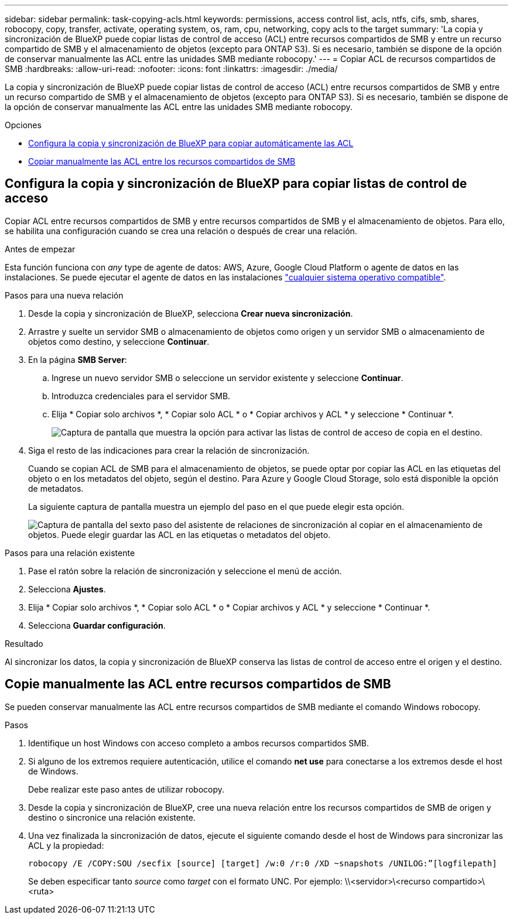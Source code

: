 ---
sidebar: sidebar 
permalink: task-copying-acls.html 
keywords: permissions, access control list, acls, ntfs, cifs, smb, shares, robocopy, copy, transfer, activate, operating system, os, ram, cpu, networking, copy acls to the target 
summary: 'La copia y sincronización de BlueXP puede copiar listas de control de acceso (ACL) entre recursos compartidos de SMB y entre un recurso compartido de SMB y el almacenamiento de objetos (excepto para ONTAP S3). Si es necesario, también se dispone de la opción de conservar manualmente las ACL entre las unidades SMB mediante robocopy.' 
---
= Copiar ACL de recursos compartidos de SMB
:hardbreaks:
:allow-uri-read: 
:nofooter: 
:icons: font
:linkattrs: 
:imagesdir: ./media/


[role="lead"]
La copia y sincronización de BlueXP puede copiar listas de control de acceso (ACL) entre recursos compartidos de SMB y entre un recurso compartido de SMB y el almacenamiento de objetos (excepto para ONTAP S3). Si es necesario, también se dispone de la opción de conservar manualmente las ACL entre las unidades SMB mediante robocopy.

.Opciones
* <<Setting up BlueXP copy and sync to copy ACLs from an SMB server,Configura la copia y sincronización de BlueXP para copiar automáticamente las ACL>>
* <<Manually copying ACLs between SMB shares,Copiar manualmente las ACL entre los recursos compartidos de SMB>>




== Configura la copia y sincronización de BlueXP para copiar listas de control de acceso

Copiar ACL entre recursos compartidos de SMB y entre recursos compartidos de SMB y el almacenamiento de objetos. Para ello, se habilita una configuración cuando se crea una relación o después de crear una relación.

.Antes de empezar
Esta función funciona con _any_ type de agente de datos: AWS, Azure, Google Cloud Platform o agente de datos en las instalaciones. Se puede ejecutar el agente de datos en las instalaciones link:task-installing-linux.html["cualquier sistema operativo compatible"].

.Pasos para una nueva relación
. Desde la copia y sincronización de BlueXP, selecciona *Crear nueva sincronización*.
. Arrastre y suelte un servidor SMB o almacenamiento de objetos como origen y un servidor SMB o almacenamiento de objetos como destino, y seleccione *Continuar*.
. En la página *SMB Server*:
+
.. Ingrese un nuevo servidor SMB o seleccione un servidor existente y seleccione *Continuar*.
.. Introduzca credenciales para el servidor SMB.
.. Elija * Copiar solo archivos *, * Copiar solo ACL * o * Copiar archivos y ACL * y seleccione * Continuar *.
+
image:screenshot_acl_support.png["Captura de pantalla que muestra la opción para activar las listas de control de acceso de copia en el destino."]



. Siga el resto de las indicaciones para crear la relación de sincronización.
+
Cuando se copian ACL de SMB para el almacenamiento de objetos, se puede optar por copiar las ACL en las etiquetas del objeto o en los metadatos del objeto, según el destino. Para Azure y Google Cloud Storage, solo está disponible la opción de metadatos.

+
La siguiente captura de pantalla muestra un ejemplo del paso en el que puede elegir esta opción.

+
image:screenshot-sync-tags-metadata.png["Captura de pantalla del sexto paso del asistente de relaciones de sincronización al copiar en el almacenamiento de objetos. Puede elegir guardar las ACL en las etiquetas o metadatos del objeto."]



.Pasos para una relación existente
. Pase el ratón sobre la relación de sincronización y seleccione el menú de acción.
. Selecciona *Ajustes*.
. Elija * Copiar solo archivos *, * Copiar solo ACL * o * Copiar archivos y ACL * y seleccione * Continuar *.
. Selecciona *Guardar configuración*.


.Resultado
Al sincronizar los datos, la copia y sincronización de BlueXP conserva las listas de control de acceso entre el origen y el destino.



== Copie manualmente las ACL entre recursos compartidos de SMB

Se pueden conservar manualmente las ACL entre recursos compartidos de SMB mediante el comando Windows robocopy.

.Pasos
. Identifique un host Windows con acceso completo a ambos recursos compartidos SMB.
. Si alguno de los extremos requiere autenticación, utilice el comando *net use* para conectarse a los extremos desde el host de Windows.
+
Debe realizar este paso antes de utilizar robocopy.

. Desde la copia y sincronización de BlueXP, cree una nueva relación entre los recursos compartidos de SMB de origen y destino o sincronice una relación existente.
. Una vez finalizada la sincronización de datos, ejecute el siguiente comando desde el host de Windows para sincronizar las ACL y la propiedad:
+
 robocopy /E /COPY:SOU /secfix [source] [target] /w:0 /r:0 /XD ~snapshots /UNILOG:”[logfilepath]
+
Se deben especificar tanto _source_ como _target_ con el formato UNC. Por ejemplo: \\<servidor>\<recurso compartido>\<ruta>


